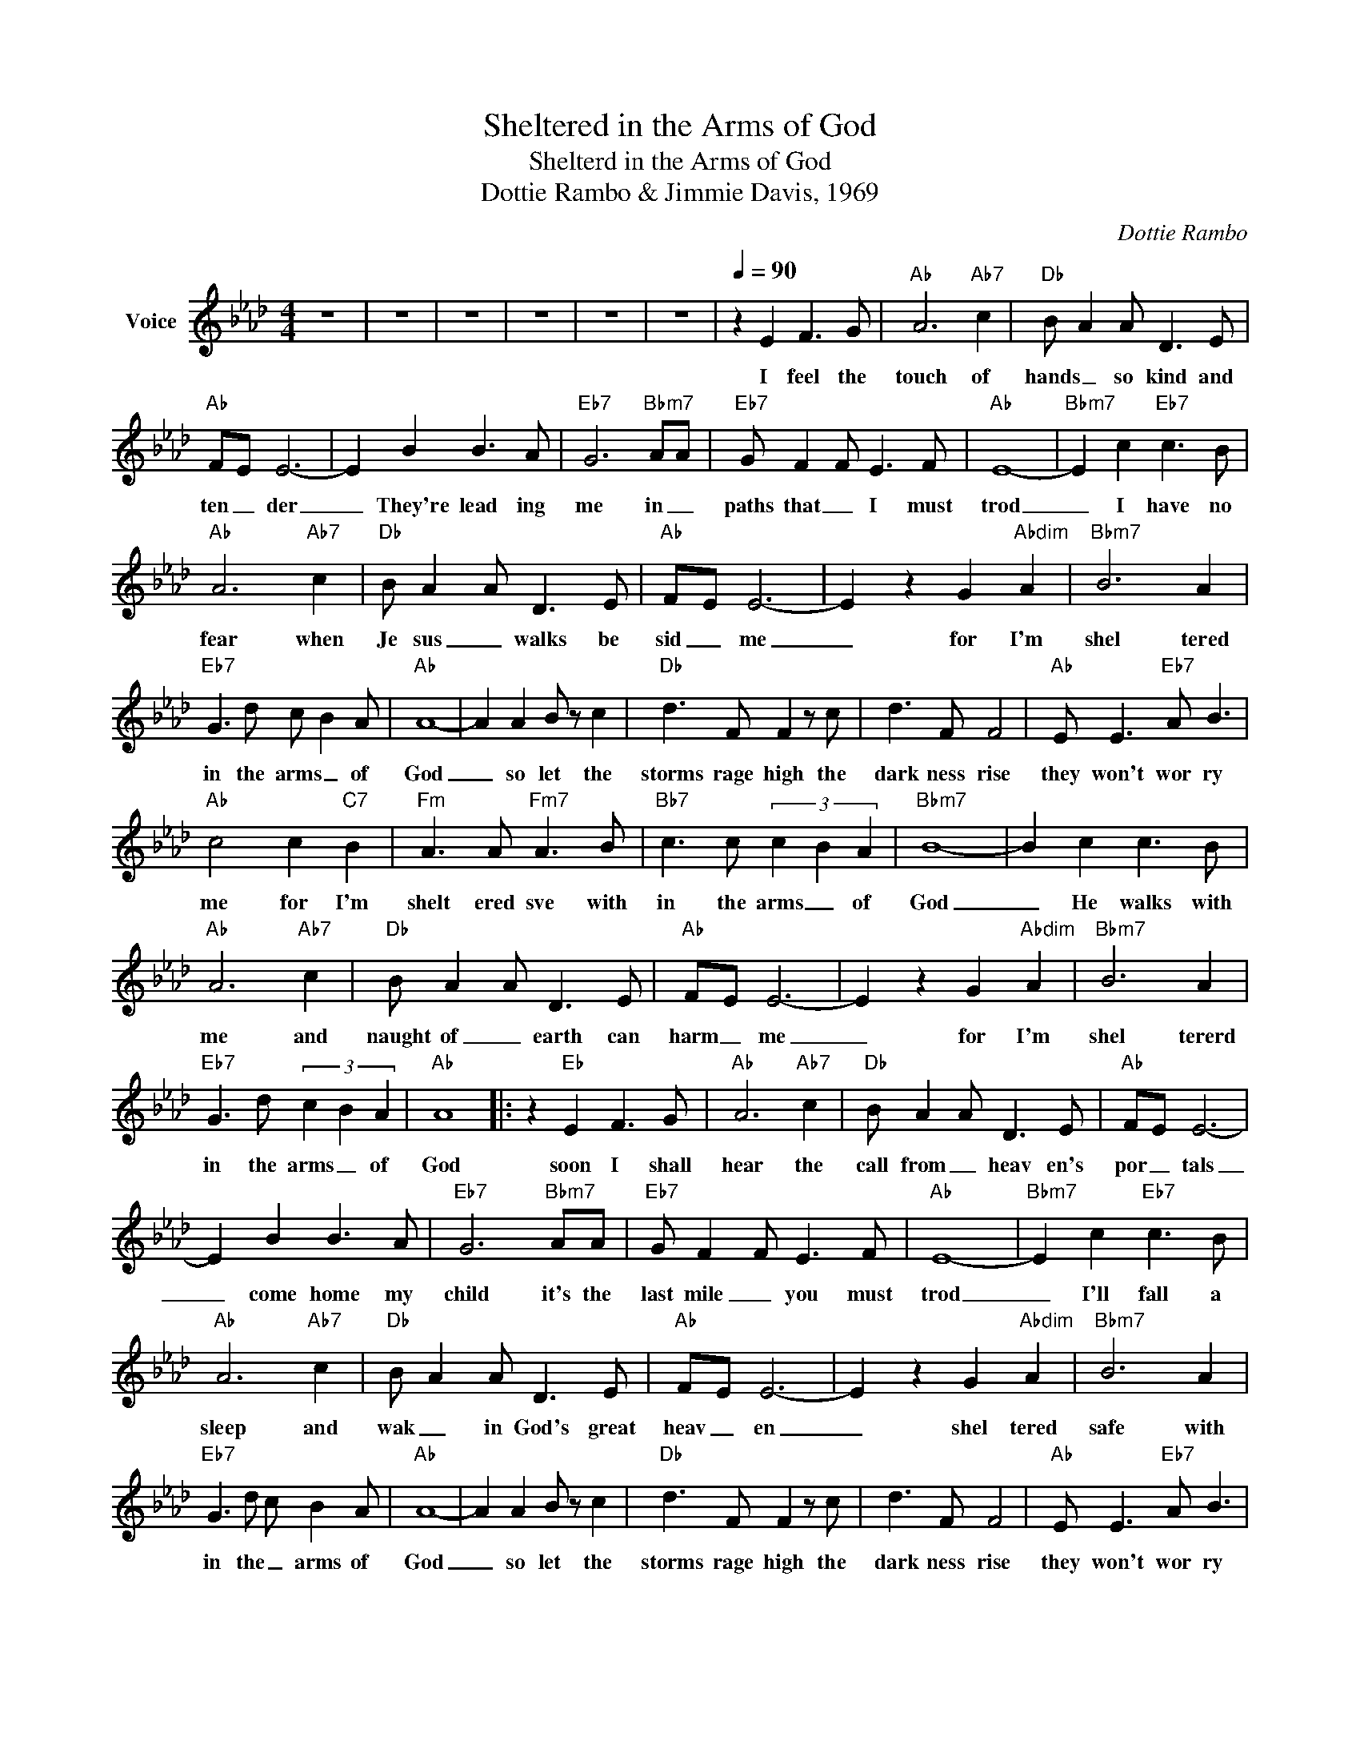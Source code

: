 X:1
T:Sheltered in the Arms of God
T:Shelterd in the Arms of God
T:Dottie Rambo & Jimmie Davis, 1969
C:Dottie Rambo
Z:All Rights Reserved
L:1/8
M:4/4
K:Ab
V:1 treble nm="Voice"
%%MIDI channel 5
%%MIDI program 54
V:1
 z8 | z8 | z8 | z8 | z8 | z8 |[Q:1/4=90] z2 E2 F3 G |"Ab" A6"Ab7" c2 |"Db" B A2 A D3 E | %9
w: ||||||I feel the|touch of|hands _ so kind and|
"Ab" FE E6- | E2 B2 B3 A |"Eb7" G6"Bbm7" AA |"Eb7" G F2 F E3 F |"Ab" E8- |"Bbm7" E2 c2"Eb7" c3 B | %15
w: ten _ der|_ They're lead ing|me in _|paths that _ I must|trod|_ I have no|
"Ab" A6"Ab7" c2 |"Db" B A2 A D3 E |"Ab" FE E6- | E2 z2 G2"Abdim" A2 |"Bbm7" B6 A2 | %20
w: fear when|Je sus _ walks be|sid _ me|_ for I'm|shel tered|
"Eb7" G3 d c B2 A |"Ab" A8- | A2 A2 B z c2 |"Db" d3 F F2 z c | d3 F F4 |"Ab" E E3"Eb7" A B3 | %26
w: in the arms _ of|God|_ so let the|storms rage high the|dark ness rise|they won't wor ry|
"Ab" c4 c2"C7" B2 |"Fm" A3 A"Fm7" A3 B |"Bb7" c3 c (3c2 B2 A2 |"Bbm7" B8- | B2 c2 c3 B | %31
w: me for I'm|shelt ered sve with|in the arms _ of|God|_ He walks with|
"Ab" A6"Ab7" c2 |"Db" B A2 A D3 E |"Ab" FE E6- | E2 z2 G2"Abdim" A2 |"Bbm7" B6 A2 | %36
w: me and|naught of _ earth can|harm _ me|_ for I'm|shel tererd|
"Eb7" G3 d (3c2 B2 A2 |"Ab" A8- |: z2"Eb" E2 F3 G |"Ab" A6"Ab7" c2 |"Db" B A2 A D3 E |"Ab" FE E6- | %42
w: in the arms _ of|God|soon I shall|hear the|call from _ heav en's|por _ tals|
 E2 B2 B3 A |"Eb7" G6"Bbm7" AA |"Eb7" G F2 F E3 F |"Ab" E8- |"Bbm7" E2 c2"Eb7" c3 B | %47
w: _ come home my|child it's the|last mile _ you must|trod|_ I'll fall a|
"Ab" A6"Ab7" c2 |"Db" B A2 A D3 E |"Ab" FE E6- | E2 z2 G2"Abdim" A2 |"Bbm7" B6 A2 | %52
w: sleep and|wak _ in God's great|heav _ en|_ shel tered|safe with|
"Eb7" G3 d c B2 A |"Ab" A8- | A2 A2 B z c2 |"Db" d3 F F2 z c | d3 F F4 |"Ab" E E3"Eb7" A B3 | %58
w: in the _ arms of|God|_ so let the|storms rage high the|dark ness rise|they won't wor ry|
"Ab" c4 c2"C7" B2 |"Fm" A3 A"Fm7" A3 B |"Bb7" c3 c (3c2 B2 A2 |"Bbm7" B8- | B2 c2 c3 B | %63
w: me for I'm|shelt ered sve with|in the arms _ of|God|_ He walks with|
"Ab" A6"Ab7" c2 |"Db" B A2 A D3 E |"Ab" FE E6- | E2 z2 G2"Abdim" A2 |"Bbm7" B6 A2 | %68
w: me and|naught of _ earth can|harm _ me|_ for I'm|shel tererd|
"Eb7" G3 d (3c2 B2 A2 |1"Ab" A8- | A2 z2 z4 :|2"Ab" A8- || A2 z2 z4 | z8 | z8 | z8 |] %76
w: in the arms _ of|God|_|God|_||||

